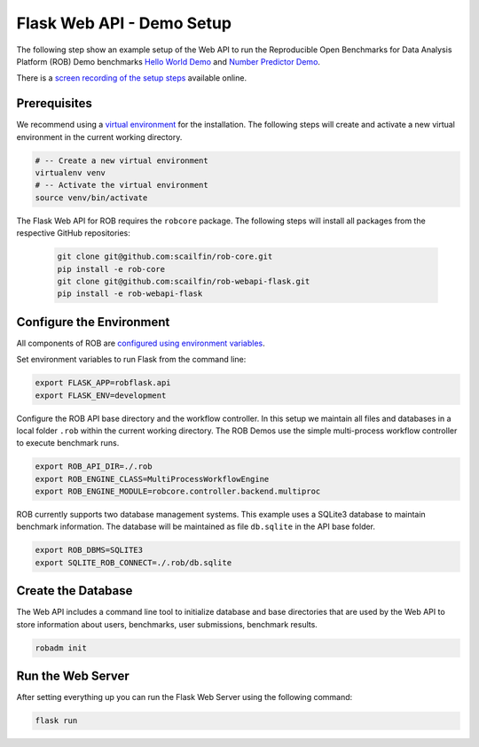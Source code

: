 ==========================
Flask Web API - Demo Setup
==========================

The following step show an example setup of the Web API to run the Reproducible Open Benchmarks for Data Analysis Platform (ROB) Demo benchmarks `Hello World Demo <https://github.com/scailfin/rob-demo-hello-world>`_ and `Number Predictor Demo <https://github.com/scailfin/rob-demo-predictor>`_.


There is a `screen recording of the setup steps <https://asciinema.org/a/285082>`_ available online.



Prerequisites
=============

We recommend using a `virtual environment <https://virtualenv.pypa.io/en/stable/>`_ for the installation. The following steps will create and activate a new virtual environment in the current working directory.

.. code-block:: bash

    # -- Create a new virtual environment
    virtualenv venv
    # -- Activate the virtual environment
    source venv/bin/activate


The Flask Web API for ROB requires the ``robcore`` package. The following steps will install all packages from the respective GitHub repositories:

    .. code-block:: bash

        git clone git@github.com:scailfin/rob-core.git
        pip install -e rob-core
        git clone git@github.com:scailfin/rob-webapi-flask.git
        pip install -e rob-webapi-flask


Configure the Environment
=========================

All components of ROB are `configured using environment variables <https://github.com/scailfin/rob-core/blob/master/docs/configuration.rst>`_.

Set environment variables to run Flask from the command line:

.. code-block:: bash

    export FLASK_APP=robflask.api
    export FLASK_ENV=development


Configure the ROB API base directory and the workflow controller. In this setup we maintain all files and databases in a local folder ``.rob`` within the current working directory. The ROB Demos use the simple multi-process workflow controller to execute benchmark runs.

.. code-block:: bash

    export ROB_API_DIR=./.rob
    export ROB_ENGINE_CLASS=MultiProcessWorkflowEngine
    export ROB_ENGINE_MODULE=robcore.controller.backend.multiproc


ROB currently supports two database management systems. This example uses a SQLite3 database to maintain benchmark information. The database will be maintained as file ``db.sqlite`` in the API base folder.

.. code-block:: bash

    export ROB_DBMS=SQLITE3
    export SQLITE_ROB_CONNECT=./.rob/db.sqlite


Create the Database
===================

The Web API includes a command line tool to initialize database and base directories that are used by the  Web API to store information about users, benchmarks, user submissions, benchmark results.

.. code-block:: bash

    robadm init



Run the Web Server
==================

After setting everything up you can run the Flask Web Server using the following command:

.. code-block:: bash

    flask run
